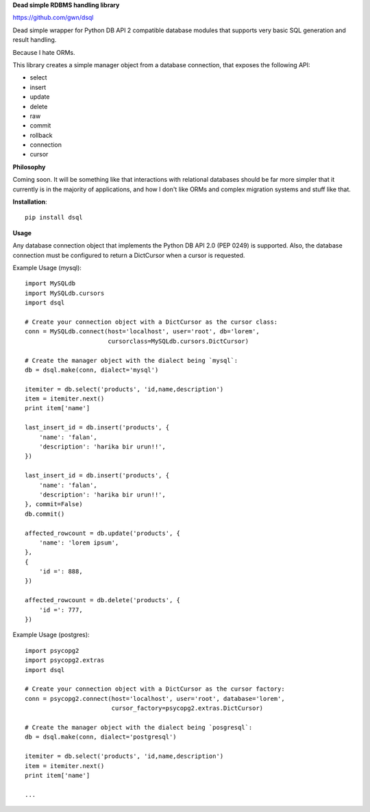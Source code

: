 **Dead simple RDBMS handling library**

https://github.com/gwn/dsql

Dead simple wrapper for Python DB API 2 compatible database modules that
supports very basic SQL generation and result handling.

Because I hate ORMs.

This library creates a simple manager object from a database connection, that
exposes the following API:

- select
- insert
- update
- delete
- raw
- commit
- rollback
- connection
- cursor

**Philosophy**

Coming soon. It will be something like that interactions with relational
databases should be far more simpler that it currently is in the majority of
applications, and how I don't like ORMs and complex migration systems and stuff
like that.

**Installation**::

    pip install dsql

**Usage**

Any database connection object that implements the Python DB API 2.0 (PEP 0249)
is supported. Also, the database connection must be configured to return a
DictCursor when a cursor is requested.

Example Usage (mysql)::

    import MySQLdb
    import MySQLdb.cursors
    import dsql

    # Create your connection object with a DictCursor as the cursor class:
    conn = MySQLdb.connect(host='localhost', user='root', db='lorem',
                           cursorclass=MySQLdb.cursors.DictCursor)

    # Create the manager object with the dialect being `mysql`:
    db = dsql.make(conn, dialect='mysql')

    itemiter = db.select('products', 'id,name,description')
    item = itemiter.next()
    print item['name']

    last_insert_id = db.insert('products', {
        'name': 'falan',
        'description': 'harika bir urun!!',
    })

    last_insert_id = db.insert('products', {
        'name': 'falan',
        'description': 'harika bir urun!!',
    }, commit=False)
    db.commit()

    affected_rowcount = db.update('products', {
        'name': 'lorem ipsum',
    },
    {
        'id =': 888,
    })

    affected_rowcount = db.delete('products', {
        'id =': 777,
    })

Example Usage (postgres)::

    import psycopg2
    import psycopg2.extras
    import dsql

    # Create your connection object with a DictCursor as the cursor factory:
    conn = psycopg2.connect(host='localhost', user='root', database='lorem',
                            cursor_factory=psycopg2.extras.DictCursor)

    # Create the manager object with the dialect being `posgresql`:
    db = dsql.make(conn, dialect='postgresql')

    itemiter = db.select('products', 'id,name,description')
    item = itemiter.next()
    print item['name']

    ...
